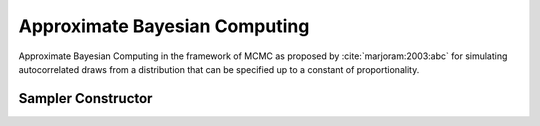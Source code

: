 .. index:: Sampling Functions; Approximate Bayesian Computing

.. _section-ABC:

Approximate Bayesian Computing
------------------------------

Approximate Bayesian Computing in the framework of MCMC as proposed by :cite:`marjoram:2003:abc` for simulating autocorrelated draws from a distribution that can be specified up to a constant of proportionality. 

Sampler Constructor
^^^^^^^^^^^^^^^^^^^^^^^

.. function:: ABC(params::Vector{Symbol}, summarize::Function, 
                  rho::Function, epsilon::Vector{Float64}, sigma::Float64)

    Construct a ``Sampler`` object for ABC sampling.  Parameters are assumed to be continuous and unconstrained. 

    **Arguments**

        * ``params`` : stochastic nodes to be updated with the sampler.  Constrained parameters are mapped to unconstrained space according to transformations defined by the :ref:`section-Stochastic` ``link()`` function.
        * ``summarize`` : A function to compute summary statistics for the data.
        * ``rho`` : A distance function to compute distance between simulated data and real data. 
        * ``epsilon`` : A cut-off parameter to determine how close simulated data needs to be to accept proposal.
        ** ``sigma`` : Proposal is drawn from normal distribution centered at previous draw with ``sigma`` variance. 

    **Value**

        Returns a ``Sampler`` type object.


